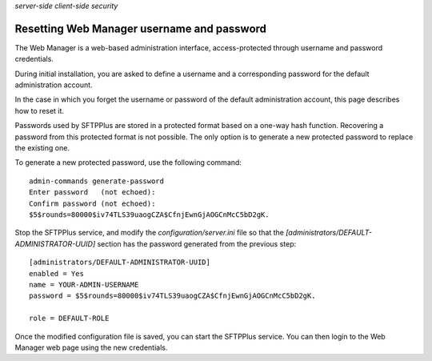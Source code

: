 .. container:: tags pull-left

    `server-side`
    `client-side`
    `security`


Resetting Web Manager username and password
===========================================

The Web Manager is a web-based administration interface, access-protected
through username and password credentials.

During initial installation, you are asked to define a username and a
corresponding password for the default administration account.

In the case in which you forget the username or password of the default
administration account, this page describes how to reset it.

Passwords used by SFTPPlus are stored in a protected format based on a
one-way hash function.
Recovering a password from this protected format is not possible.
The only option is to generate a new protected password to replace the
existing one.

To generate a new protected password, use the following command::

    admin-commands generate-password
    Enter password   (not echoed):
    Confirm password (not echoed):
    $5$rounds=80000$iv74TLS39uaogCZA$CfnjEwnGjAOGCnMcC5bD2gK.

Stop the SFTPPlus service, and modify the `configuration/server.ini` file
so that the `[administrators/DEFAULT-ADMINISTRATOR-UUID]` section has
the password generated from the previous step::

    [administrators/DEFAULT-ADMINISTRATOR-UUID]
    enabled = Yes
    name = YOUR-ADMIN-USERNAME
    password = $5$rounds=80000$iv74TLS39uaogCZA$CfnjEwnGjAOGCnMcC5bD2gK.

    role = DEFAULT-ROLE

Once the modified configuration file is saved, you can start the
SFTPPlus service.
You can then login to the Web Manager web page using the new credentials.
